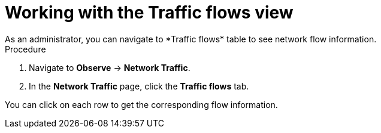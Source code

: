 // Module included in the following assemblies:
//
// network_observability/observing-network-traffic.adoc

:_mod-docs-content-type: PROCEDURE
[id="network-observability-working-with-trafficflow_{context}"]
= Working with the Traffic flows view
As an administrator, you can navigate to *Traffic flows* table to see network flow information.

.Procedure

. Navigate to *Observe* → *Network Traffic*.
. In the *Network Traffic* page, click the *Traffic flows* tab.

You can click on each row to get the corresponding flow information.